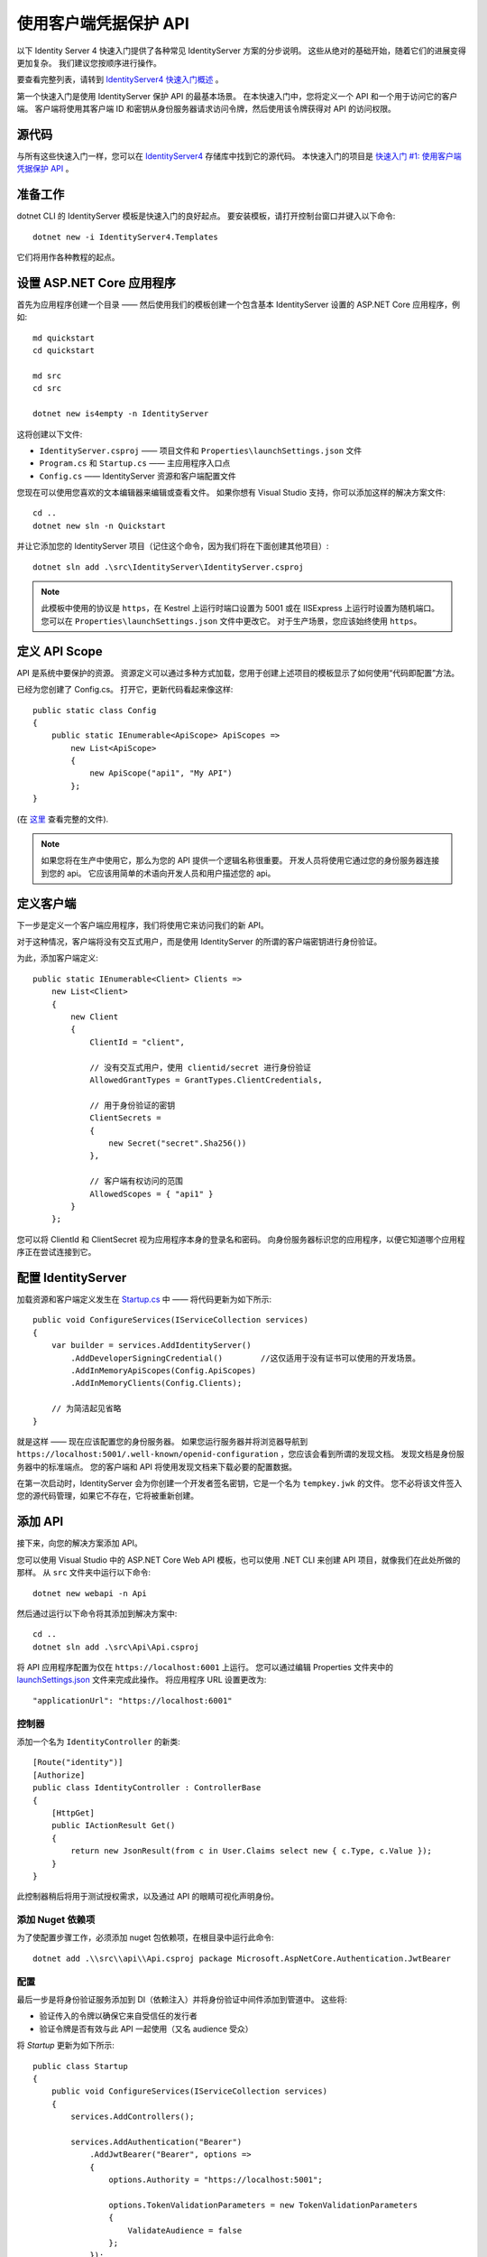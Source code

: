 .. _refClientCredentialsQuickstart:
使用客户端凭据保护 API
==========================================
以下 Identity Server 4 快速入门提供了各种常见 IdentityServer 方案的分步说明。 
这些从绝对的基础开始，随着它们的进展变得更加复杂。 我们建议您按顺序进行操作。  

要查看完整列表，请转到 `IdentityServer4 快速入门概述 <https://identityserver4.readthedocs.io/en/latest/quickstarts/0_overview.html>`_ 。

第一个快速入门是使用 IdentityServer 保护 API 的最基本场景。 
在本快速入门中，您将定义一个 API 和一个用于访问它的客户端。 
客户端将使用其客户端 ID 和密钥从身份服务器请求访问令牌，然后使用该令牌获得对 API 的访问权限。

源代码
^^^^^^^^^^^
与所有这些快速入门一样，您可以在 `IdentityServer4 <https://github.com/IdentityServer/IdentityServer4/blob/main/samples>`_ 存储库中找到它的源代码。 本快速入门的项目是 `快速入门 #1: 使用客户端凭据保护 API <https://github.com/IdentityServer/IdentityServer4/tree/main/samples/Quickstarts/1_ClientCredentials>`_ 。

准备工作
^^^^^^^^^^^
dotnet CLI 的 IdentityServer 模板是快速入门的良好起点。
要安装模板，请打开控制台窗口并键入以下命令::

    dotnet new -i IdentityServer4.Templates

它们将用作各种教程的起点。

设置 ASP.NET Core 应用程序
^^^^^^^^^^^^^^^^^^^^^^^^^^^^^^^^^^^^^^^
首先为应用程序创建一个目录 —— 然后使用我们的模板创建一个包含基本 IdentityServer 设置的 ASP.NET Core 应用程序，例如::

    md quickstart
    cd quickstart

    md src
    cd src

    dotnet new is4empty -n IdentityServer

这将创建以下文件:

* ``IdentityServer.csproj`` —— 项目文件和 ``Properties\launchSettings.json`` 文件
* ``Program.cs`` 和 ``Startup.cs`` —— 主应用程序入口点
* ``Config.cs`` —— IdentityServer 资源和客户端配置文件

您现在可以使用您喜欢的文本编辑器来编辑或查看文件。 如果你想有 Visual Studio 支持，你可以添加这样的解决方案文件::

    cd ..
    dotnet new sln -n Quickstart

并让它添加您的 IdentityServer 项目（记住这个命令，因为我们将在下面创建其他项目）::

    dotnet sln add .\src\IdentityServer\IdentityServer.csproj

.. note:: 此模板中使用的协议是 ``https``，在 Kestrel 上运行时端口设置为 5001 或在 IISExpress 上运行时设置为随机端口。 您可以在 ``Properties\launchSettings.json`` 文件中更改它。 对于生产场景，您应该始终使用 ``https``。

定义 API Scope
^^^^^^^^^^^^^^^^^^^^^
API 是系统中要保护的资源。 
资源定义可以通过多种方式加载，您用于创建上述项目的模板显示了如何使用“代码即配置”方法。

已经为您创建了 Config.cs。 打开它，更新代码看起来像这样::

    public static class Config
    {
        public static IEnumerable<ApiScope> ApiScopes =>
            new List<ApiScope>
            {
                new ApiScope("api1", "My API")
            };
    }

(在 `这里 <https://github.com/IdentityServer/IdentityServer4/blob/main/samples/Quickstarts/1_ClientCredentials/src/IdentityServer/Config.cs>`_ 查看完整的文件).
	
.. note:: 如果您将在生产中使用它，那么为您的 API 提供一个逻辑名称很重要。 开发人员将使用它通过您的身份服务器连接到您的 api。 它应该用简单的术语向开发人员和用户描述您的 api。

定义客户端
^^^^^^^^^^^^^^^^^^^
下一步是定义一个客户端应用程序，我们将使用它来访问我们的新 API。

对于这种情况，客户端将没有交互式用户，而是使用 IdentityServer 的所谓的客户端密钥进行身份验证。

为此，添加客户端定义:: 

    public static IEnumerable<Client> Clients =>
        new List<Client>
        {
            new Client
            {
                ClientId = "client",

                // 没有交互式用户，使用 clientid/secret 进行身份验证
                AllowedGrantTypes = GrantTypes.ClientCredentials,

                // 用于身份验证的密钥
                ClientSecrets =
                {
                    new Secret("secret".Sha256())
                },

                // 客户端有权访问的范围
                AllowedScopes = { "api1" }
            }
        };

您可以将 ClientId 和 ClientSecret 视为应用程序本身的登录名和密码。  
向身份服务器标识您的应用程序，以便它知道哪个应用程序正在尝试连接到它。	

	
配置 IdentityServer
^^^^^^^^^^^^^^^^^^^^^^^^^^
加载资源和客户端定义发生在 `Startup.cs <https://github.com/IdentityServer/IdentityServer4/blob/main/samples/Quickstarts/1_ClientCredentials/src/IdentityServer/Startup.cs>`_ 中 —— 将代码更新为如下所示::

    public void ConfigureServices(IServiceCollection services)
    {
        var builder = services.AddIdentityServer()
            .AddDeveloperSigningCredential()        //这仅适用于没有证书可以使用的开发场景。
            .AddInMemoryApiScopes(Config.ApiScopes)
            .AddInMemoryClients(Config.Clients);

        // 为简洁起见省略
    }

就是这样 —— 现在应该配置您的身份服务器。 如果您运行服务器并将浏览器导航到 ``https://localhost:5001/.well-known/openid-configuration`` ，您应该会看到所谓的发现文档。 
发现文档是身份服务器中的标准端点。  您的客户端和 API 将使用发现文档来下载必要的配置数据。

.. image:: images/1_discovery.png

在第一次启动时，IdentityServer 会为你创建一个开发者签名密钥，它是一个名为 ``tempkey.jwk`` 的文件。
您不必将该文件签入您的源代码管理，如果它不存在，它将被重新创建。

添加 API
^^^^^^^^^^^^^
接下来，向您的解决方案添加 API。 

您可以使用 Visual Studio 中的 ASP.NET Core Web API 模板，也可以使用 .NET CLI 来创建 API 项目，就像我们在此处所做的那样。
从 ``src`` 文件夹中运行以下命令::

    dotnet new webapi -n Api

然后通过运行以下命令将其添加到解决方案中::

    cd ..
    dotnet sln add .\src\Api\Api.csproj

将 API 应用程序配置为仅在 ``https://localhost:6001`` 上运行。 您可以通过编辑 Properties 文件夹中的 `launchSettings.json <https://github.com/IdentityServer/IdentityServer4/blob/main/samples/Quickstarts/1_ClientCredentials/src/Api/Properties/launchSettings.json>`_ 文件来完成此操作。 将应用程序 URL 设置更改为::

    "applicationUrl": "https://localhost:6001"

控制器
--------------
添加一个名为 ``IdentityController`` 的新类::

    [Route("identity")]
    [Authorize]
    public class IdentityController : ControllerBase
    {
        [HttpGet]
        public IActionResult Get()
        {
            return new JsonResult(from c in User.Claims select new { c.Type, c.Value });
        }
    }

此控制器稍后将用于测试授权需求，以及通过 API 的眼睛可视化声明身份。

添加 Nuget 依赖项
-------------------------
为了使配置步骤工作，必须添加 nuget 包依赖项，在根目录中运行此命令::

    dotnet add .\\src\\api\\Api.csproj package Microsoft.AspNetCore.Authentication.JwtBearer

配置
-------------
最后一步是将身份验证服务添加到 DI（依赖注入）并将身份验证中间件添加到管道中。
这些将:

* 验证传入的令牌以确保它来自受信任的发行者
* 验证令牌是否有效与此 API 一起使用（又名 audience 受众）

将 `Startup` 更新为如下所示::

    public class Startup
    {
        public void ConfigureServices(IServiceCollection services)
        {
            services.AddControllers();

            services.AddAuthentication("Bearer")
                .AddJwtBearer("Bearer", options =>
                {
                    options.Authority = "https://localhost:5001";

                    options.TokenValidationParameters = new TokenValidationParameters
                    {
                        ValidateAudience = false
                    };
                });
        }

        public void Configure(IApplicationBuilder app)
        {
            app.UseRouting();

            app.UseAuthentication();
            app.UseAuthorization();

            app.UseEndpoints(endpoints =>
            {
                endpoints.MapControllers();
            });
        }
    }

* ``AddAuthentication`` 将身份验证服务添加到 DI 并将 ``Bearer`` 配置为默认方案。 
* ``UseAuthentication`` 将身份验证中间件添加到管道中，因此每次调用主机时都会自动执行身份验证。
* ``UseAuthorization`` 添加授权中间件以确保匿名客户端无法访问我们的 API 端点。

在浏览器上导航到控制器 ``https://localhost:6001/identity`` 应该返回 401 状态代码。 
这意味着您的 API 需要凭证并且现在受 IdentityServer 保护。

.. note:: 如果您想知道为什么上面的代码禁用了受众验证，请查看 :ref:`这里 <refResources>` 以获得更深入的讨论。

创建客户端
^^^^^^^^^^^^^^^^^^^
最后一步是编写一个请求访问令牌的客户端，然后使用此令牌访问 API。 为此，在您的解决方案中添加一个控制台项目，记住在 ``src`` 中创建它::

    dotnet new console -n Client
    
然后和以前一样，使用::

    cd ..
    dotnet sln add .\src\Client\Client.csproj

IdentityServer 上的令牌端点实现了 OAuth 2.0 协议，您可以使用原始 HTTP 来访问它。 
但是，我们有一个名为 IdentityModel 的客户端库，它将协议交互封装在一个易于使用的 API 中。

将 ``IdentityModel`` NuGet 包添加到您的客户端。 
这可以通过 Visual Studio 的 Nuget 包管理器或 dotnet CLI 完成::

    cd src
    cd client
    dotnet add package IdentityModel

IdentityModel 包括一个与发现端点一起使用的客户端库。 这样你只需要知道 IdentityServer 的基地址 - 可以从元数据中读取实际的端点地址::

    // 从元数据中发现端点
    var client = new HttpClient();
    var disco = await client.GetDiscoveryDocumentAsync("https://localhost:5001");
    if (disco.IsError)
    {
        Console.WriteLine(disco.Error);
        return;
    }
.. note:: 如果您在连接时遇到错误，则可能是您正在运行 `https` 并且 ``localhost`` 的开发证书不受信任。 您可以运行 ``dotnet dev-certs https --trust`` 以信任开发证书。 这只需要做一次。

接下来，您可以使用发现文档中的信息向 IdentityServer 请求令牌以访问 ``api1``::

    // 请求令牌
    var tokenResponse = await client.RequestClientCredentialsTokenAsync(new ClientCredentialsTokenRequest
    {
        Address = disco.TokenEndpoint,

        ClientId = "client",
        ClientSecret = "secret",
        Scope = "api1"
    });
    
    if (tokenResponse.IsError)
    {
        Console.WriteLine(tokenResponse.Error);
        return;
    }

    Console.WriteLine(tokenResponse.Json);

（完整文件可以在 `这里 <https://github.com/IdentityServer/IdentityServer4/blob/main/samples/Quickstarts/1_ClientCredentials/src/Client/Program.cs>`_ 找到）

.. note:: 将访问令牌从控制台复制并粘贴到 `jwt.ms <https://jwt.ms>`_ 以检查原始令牌。

调用 API
^^^^^^^^^^^^^^^
要将访问令牌发送到 API，您通常使用 HTTP 授权标头。 这是使用 ``SetBearerToken`` 扩展方法完成的::

    // 调用api
    var apiClient = new HttpClient();
    apiClient.SetBearerToken(tokenResponse.AccessToken);

    var response = await apiClient.GetAsync("https://localhost:6001/identity");
    if (!response.IsSuccessStatusCode)
    {
        Console.WriteLine(response.StatusCode);
    }
    else
    {
        var content = await response.Content.ReadAsStringAsync();
        Console.WriteLine(JArray.Parse(content));
    }

（如果您在 Visual Studio 中，您可以右键单击解决方案并选择“多个启动项目”，并确保 Api 和 IdentityServer 将启动；然后运行解决方案；之后，要逐步执行客户端代码，您可以右键单击“客户端”项目并选择 调试... 启动新实例）。
输出应该是这样的:

.. image:: images/1_client_screenshot.png

.. note:: 默认情况下，访问令牌将包含有关范围、生命周期（nbf 和 exp）、客户端 ID (client_id) 和颁发者名称 (iss) 的声明。

API 授权
^^^^^^^^^^^^^^^^^^^^^^^^
现在，API 接受您的身份服务器颁发的任何访问令牌。

在下文中，我们将添加允许检查范围是否存在于客户端请求（并被授权）的访问令牌中的代码。
为此，我们将使用 ASP.NET Core 授权策略系统。 将以下内容添加到 ``Startup`` 中的 ``ConfigureServices`` 方法中::

    services.AddAuthorization(options =>
    {
        options.AddPolicy("ApiScope", policy =>
        {
            policy.RequireAuthenticatedUser();
            policy.RequireClaim("scope", "api1");
        });
    });

您现在可以在各个级别执行此策略，例如

* 全局
* 对于所有 API 端点
* 对特定的 controllers/actions

通常，您为路由系统中的所有 API 端点设置策略::

    app.UseEndpoints(endpoints =>
    {
        endpoints.MapControllers()
            .RequireAuthorization("ApiScope");
    });


进一步的实验
^^^^^^^^^^^^^^^^^^^
本演练重点介绍了迄今为止的成功路径

* 客户端能够请求令牌
* 客户端可以使用令牌访问 API

您现在可以尝试引发错误以了解系统的行为方式，例如

* 尝试在 IdentityServer 未运行时连接到它（不可用）
* 尝试使用无效的客户端 ID 或机密来请求令牌
* 尝试在令牌请求期间请求无效范围
* 尝试在未运行时调用 API（不可用）
* 不要将令牌发送到 API
* 将 API 配置为需要与令牌中的范围不同的范围
